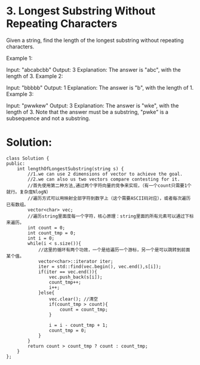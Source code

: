 * 3. Longest Substring Without Repeating Characters
Given a string, find the length of the longest substring without repeating characters.

Example 1:

Input: "abcabcbb"
Output: 3 
Explanation: The answer is "abc", with the length of 3. 
Example 2:

Input: "bbbbb"
Output: 1
Explanation: The answer is "b", with the length of 1.
Example 3:

Input: "pwwkew"
Output: 3
Explanation: The answer is "wke", with the length of 3. 
Note that the answer must be a substring, "pwke" is a subsequence and not a substring.

* Solution:
#+BEGIN_SRC C++
class Solution {
public:
    int lengthOfLongestSubstring(string s) {
        //1.we can use 2 dimensions of vector to achieve the goal.
        //2.we can also us two vectors compare contesting for it.
        //首先使用第二种方法,通过两个字符向量的竞争来实现，（有一个count只需要1个就行。复杂度NlogN）
        //遍历方式可以用映射全部字符到数字上（这个需要ASCII码对应），或者每次遍历已有数组。
        vector<char> vec;
        //遍历string里面度每一个字符，核心原理：string里面的所有元素可以通过下标来遍历。
        int count = 0;
        int count_tmp = 0;
        int i = 0;
        while(i < s.size()){
            //这里的循环有两个功效，一个是给遍历一个游标，另一个是可以跳转到前面某个值。
            vector<char>::iterator iter;
            iter = std::find(vec.begin(), vec.end(),s[i]);
            if(iter == vec.end()){
                vec.push_back(s[i]);
                count_tmp++;
                i++;
            }else{
                vec.clear(); //清空  
                if(count_tmp > count){
                    count = count_tmp;
                }
                
                i = i - count_tmp + 1;
                count_tmp = 0;
            }
        }
        return count > count_tmp ? count : count_tmp;
    }
};  
#+END_SRC
